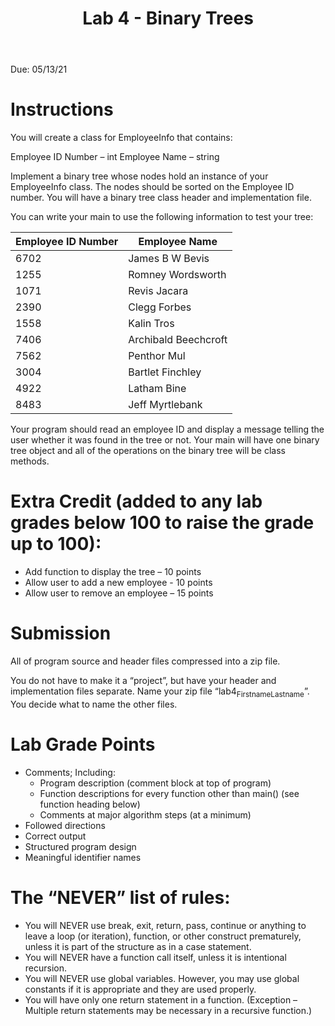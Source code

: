 #+TITLE: Lab 4 - Binary Trees

Due: 05/13/21

* Instructions

You will create a class for EmployeeInfo that contains:

Employee ID Number – int
Employee Name – string

Implement a binary tree whose nodes hold an instance of your EmployeeInfo class.  The nodes should be sorted on the Employee ID number. You will have a binary tree class header and implementation file.

You can write your main to use the following information to test your tree:

| Employee ID Number | Employee Name        |
|--------------------+----------------------|
|               6702 | James B W Bevis      |
|               1255 | Romney Wordsworth    |
|               1071 | Revis Jacara         |
|               2390 | Clegg Forbes         |
|               1558 | Kalin Tros           |
|               7406 | Archibald Beechcroft |
|               7562 | Penthor Mul          |
|               3004 | Bartlet Finchley     |
|               4922 | Latham Bine          |
|               8483 | Jeff Myrtlebank      |

Your program should read an employee ID and display a message telling the user whether it was found in the tree or not. Your main will have one binary tree object and all of the operations on the binary tree will be class methods.

* Extra Credit (added to any lab grades below 100 to raise the grade up to 100):

- Add function to display the tree – 10 points
- Allow user to add a new employee - 10 points
- Allow user to remove an employee – 15 points

* Submission

All of program source and header files compressed into a zip file.

You do not have to make it a “project”, but have your header and implementation files separate. Name your zip file “lab4_Firstname_Lastname”. You decide what to name the other files.

* Lab Grade Points

- Comments; Including:
  - Program description (comment block at top of program)
  - Function descriptions for every function other than main() (see function heading below)
  - Comments at major algorithm steps (at a minimum)
- Followed directions
- Correct output
- Structured program design
- Meaningful identifier names

* The “NEVER” list of rules:

- You will NEVER use break, exit, return, pass, continue or anything to leave a loop (or iteration), function, or other construct prematurely, unless it is part of the structure as in a case statement.
- You will NEVER have a function call itself, unless it is intentional recursion.
- You will NEVER use global variables.  However, you may use global constants if it is appropriate and they are used properly.
- You will have only one return statement in a function. (Exception – Multiple return statements may be necessary in a recursive function.)

